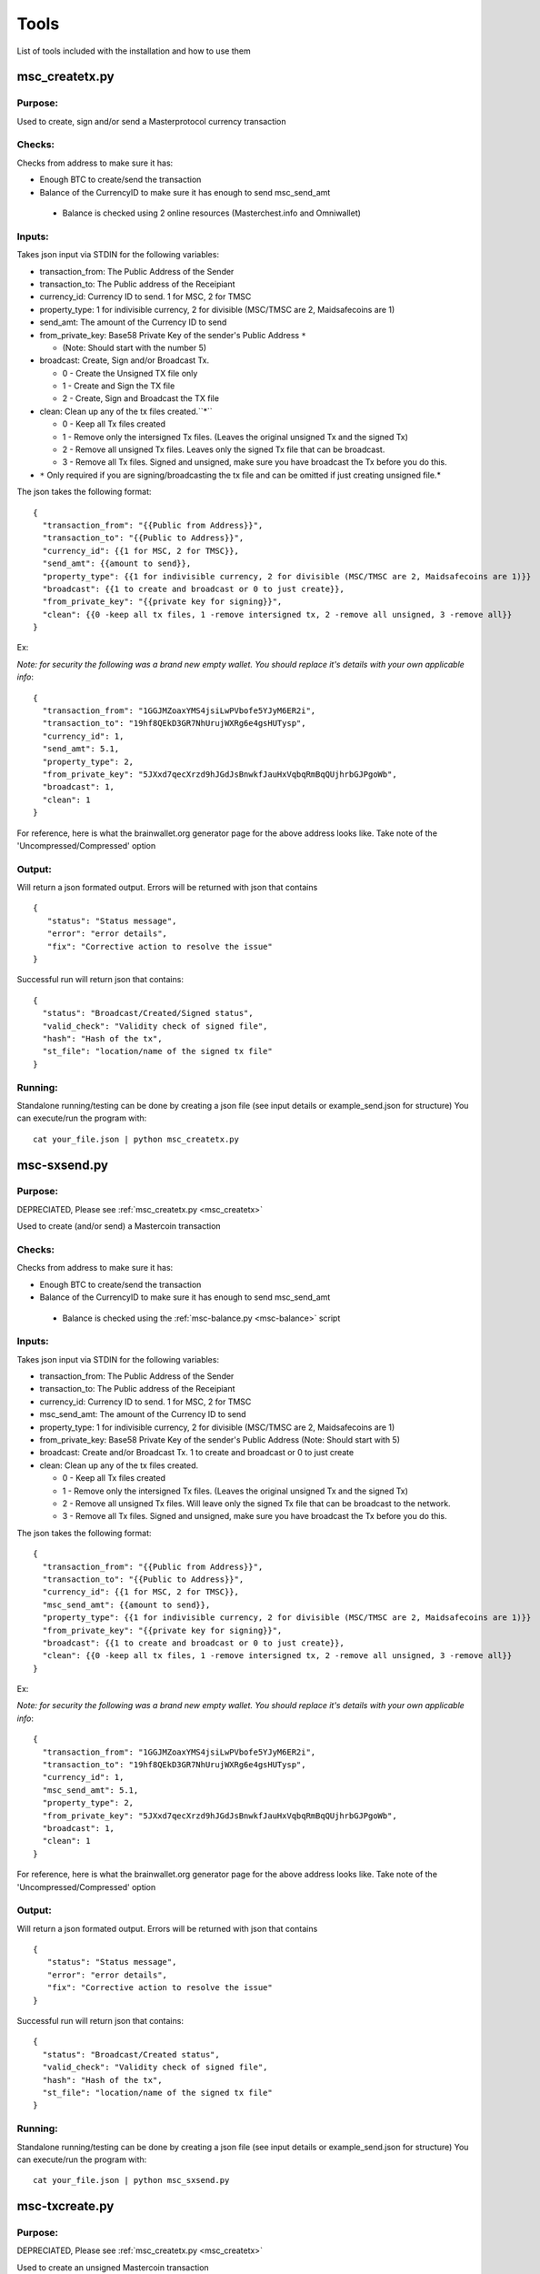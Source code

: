 =====
Tools
=====

List of tools included with the installation and how to use them

.. _msc_createtx:

msc_createtx.py
---------------

Purpose:
^^^^^^^^
Used to create, sign and/or send a Masterprotocol currency transaction

Checks:
^^^^^^^

Checks from address to make sure it has:

* Enough BTC to create/send the transaction
* Balance of the CurrencyID to make sure it has enough to send msc_send_amt

 * Balance is checked using 2 online resources (Masterchest.info and Omniwallet)

Inputs:
^^^^^^^
Takes json input via STDIN for the following variables:

* transaction_from: The Public Address of the Sender
* transaction_to: The Public address of the Receipiant
* currency_id: Currency ID to send. 1 for MSC, 2 for TMSC
* property_type: 1 for indivisible currency, 2 for divisible (MSC/TMSC are 2, Maidsafecoins are 1)
* send_amt: The amount of the Currency ID to send
* from_private_key: Base58 Private Key of the sender's Public Address ``*``

  * (Note: Should start with the number 5)

* broadcast: Create, Sign and/or Broadcast Tx.

  * 0 - Create the Unsigned TX file only
  * 1 - Create and Sign the TX file 
  * 2 - Create, Sign and Broadcast the TX file

* clean: Clean up any of the tx files created.``*``

  * 0 - Keep all Tx files created
  * 1 - Remove only the intersigned Tx files. (Leaves the original unsigned Tx and the signed Tx)
  * 2 - Remove all unsigned Tx files. Leaves only the signed Tx file that can be broadcast.
  * 3 - Remove all Tx files. Signed and unsigned, make sure you have broadcast the Tx before you do this.

* ``*`` Only required if you are signing/broadcasting the tx file and can be omitted if just creating unsigned file.*

The json takes the following format::

        {
          "transaction_from": "{{Public from Address}}",
          "transaction_to": "{{Public to Address}}",
          "currency_id": {{1 for MSC, 2 for TMSC}},
          "send_amt": {{amount to send}},
          "property_type": {{1 for indivisible currency, 2 for divisible (MSC/TMSC are 2, Maidsafecoins are 1)}}
          "broadcast": {{1 to create and broadcast or 0 to just create}},
          "from_private_key": "{{private key for signing}}",
          "clean": {{0 -keep all tx files, 1 -remove intersigned tx, 2 -remove all unsigned, 3 -remove all}}
        }

Ex:

*Note: for security the following was a brand new empty wallet. You should replace it's details with your own applicable info*::

        {
          "transaction_from": "1GGJMZoaxYMS4jsiLwPVbofe5YJyM6ER2i",
          "transaction_to": "19hf8QEkD3GR7NhUrujWXRg6e4gsHUTysp",
          "currency_id": 1,
          "send_amt": 5.1,
          "property_type": 2,
          "from_private_key": "5JXxd7qecXrzd9hJGdJsBnwkfJauHxVqbqRmBqQUjhrbGJPgoWb",
          "broadcast": 1,
          "clean": 1
        }

For reference, here is what the brainwallet.org generator page for the above address looks like.
Take note of the 'Uncompressed/Compressed' option

.. image:: brainwallet.uncompressed.png
    :align: center

Output:
^^^^^^^
Will return a json formated output.
Errors will be returned with json that contains ::

 {
    "status": "Status message",
    "error": "error details",
    "fix": "Corrective action to resolve the issue"
 }

Successful run will return json that contains::

 {
   "status": "Broadcast/Created/Signed status",
   "valid_check": "Validity check of signed file",
   "hash": "Hash of the tx",
   "st_file": "location/name of the signed tx file"
 }

Running:
^^^^^^^^
Standalone running/testing can be done by creating a json file (see input details or example_send.json for structure)
You can execute/run the program with::

 cat your_file.json | python msc_createtx.py



msc-sxsend.py
-------------

Purpose:
^^^^^^^^
DEPRECIATED, Please see :ref:`msc_createtx.py <msc_createtx>`

Used to create (and/or send) a Mastercoin transaction

Checks:
^^^^^^^

Checks from address to make sure it has:

* Enough BTC to create/send the transaction
* Balance of the CurrencyID to make sure it has enough to send msc_send_amt

 * Balance is checked using the :ref:`msc-balance.py <msc-balance>` script

Inputs:
^^^^^^^
Takes json input via STDIN for the following variables:

* transaction_from: The Public Address of the Sender
* transaction_to: The Public address of the Receipiant
* currency_id: Currency ID to send. 1 for MSC, 2 for TMSC
* msc_send_amt: The amount of the Currency ID to send
* property_type: 1 for indivisible currency, 2 for divisible (MSC/TMSC are 2, Maidsafecoins are 1)
* from_private_key: Base58 Private Key of the sender's Public Address (Note: Should start with 5)
* broadcast: Create and/or Broadcast Tx. 1 to create and broadcast or 0 to just create
* clean: Clean up any of the tx files created.

  * 0 - Keep all Tx files created
  * 1 - Remove only the intersigned Tx files. (Leaves the original unsigned Tx and the signed Tx)
  * 2 - Remove all unsigned Tx files. Will leave only the signed Tx file that can be broadcast to the network. 
  * 3 - Remove all Tx files. Signed and unsigned, make sure you have broadcast the Tx before you do this.



The json takes the following format::

	{
	  "transaction_from": "{{Public from Address}}",
	  "transaction_to": "{{Public to Address}}",
	  "currency_id": {{1 for MSC, 2 for TMSC}},
	  "msc_send_amt": {{amount to send}},
	  "property_type": {{1 for indivisible currency, 2 for divisible (MSC/TMSC are 2, Maidsafecoins are 1)}}
	  "from_private_key": "{{private key for signing}}",
	  "broadcast": {{1 to create and broadcast or 0 to just create}},
          "clean": {{0 -keep all tx files, 1 -remove intersigned tx, 2 -remove all unsigned, 3 -remove all}}
	}

Ex:

*Note: for security the following was a brand new empty wallet. You should replace it's details with your own applicable info*::

	{
	  "transaction_from": "1GGJMZoaxYMS4jsiLwPVbofe5YJyM6ER2i",
	  "transaction_to": "19hf8QEkD3GR7NhUrujWXRg6e4gsHUTysp",
	  "currency_id": 1,
	  "msc_send_amt": 5.1,
	  "property_type": 2,
	  "from_private_key": "5JXxd7qecXrzd9hJGdJsBnwkfJauHxVqbqRmBqQUjhrbGJPgoWb",
	  "broadcast": 1,
          "clean": 1
	}

For reference, here is what the brainwallet.org generator page for the above address looks like.
Take note of the 'Uncompressed/Compressed' option 

.. image:: brainwallet.uncompressed.png
    :align: center

Output:
^^^^^^^
Will return a json formated output.
Errors will be returned with json that contains ::

 { 
    "status": "Status message", 
    "error": "error details", 
    "fix": "Corrective action to resolve the issue"
 }

Successful run will return json that contains::

 { 
   "status": "Broadcast/Created status", 
   "valid_check": "Validity check of signed file", 
   "hash": "Hash of the tx", 
   "st_file": "location/name of the signed tx file"
 }

Running:
^^^^^^^^
Standalone running/testing can be done by creating a json file (see input details or example_send.json for structure)
You can execute/run the program with::

 cat your_file.json | python msc_sxsend.py


msc-txcreate.py
---------------

Purpose:
^^^^^^^^
DEPRECIATED, Please see :ref:`msc_createtx.py <msc_createtx>`

Used to create an unsigned Mastercoin transaction

Checks:
^^^^^^^

Checks from address to make sure it has:

* Enough BTC to create/send the transaction
* Balance of the CurrencyID to make sure it has enough to send msc_send_amt

 * Balance is checked using the :ref:`msc-balance.py <msc-balance>` script

Inputs:
^^^^^^^
Takes json input via STDIN for the following variables:

* transaction_from: The Public Address of the Sender
* transaction_to: The Public address of the Receipiant
* currency_id: Currency ID to send. 1 for MSC, 2 for TMSC
* msc_send_amt: The amount of the Currency ID to send
* property_type: 1 for indivisible currency, 2 for divisible (MSC/TMSC are 2, Maidsafecoins are 1)


The json takes the following format::

        {
          "transaction_from": "{{Public from Address}}",
          "transaction_to": "{{Public to Address}}",
          "currency_id": {{1 for MSC, 2 for TMSC}},
          "msc_send_amt": {{amount to send}},
	  "property_type": {{1 for indivisible currency, 2 for divisible (MSC/TMSC are 2, Maidsafecoins are 1)}}
        }

Ex:

*Note: for security the following was a brand new empty wallet. You should replace it's details with your own applicable info*::

        {
          "transaction_from": "1GGJMZoaxYMS4jsiLwPVbofe5YJyM6ER2i",
          "transaction_to": "19hf8QEkD3GR7NhUrujWXRg6e4gsHUTysp",
          "currency_id": 1,
          "msc_send_amt": 5.1
        }

Output:
^^^^^^^
Will return a json formated output.
Errors will be returned with json that contains ::

 {
    "status": "Status message",
    "error": "error details",
    "fix": "Corrective action to resolve the issue"
 }

Successful run will return json that contains::

 {
   "status": "Created status",
   "st_file": "location/name of the unsigned tx file"
 }

Running:
^^^^^^^^
Standalone running/testing can be done by creating a json file (see input details or example_send.json for structure)
You can execute/run the program with::

 cat your_file.json | python msc-txcreate.py


.. _msc-balance:

msc-balance.py
--------------

Purpose:
^^^^^^^^
Used to get the Mastercoin balance of an address

Requirements:
^^^^^^^^^^^^^
This script leverages the existing mastercoin tools parsed/validated output.
Mastercoin tools should be installed and fully updated with the Mastercoin Data in::

 /var/lib/mastercoin-tools/mastercoin_verify/addresses/

Checks:
^^^^^^^

Will check/return the date of the parsed date as listed in ::

 /var/lib/mastercoin-tools/www/revision.json


Inputs:
^^^^^^^
Takes json input via STDIN for the following variables:

* address: The address you want to check the balance for
* currency_id: The currency you want the balance for

  * 1 - Mastercoin
  * 2 - Test Mastercoins

The json takes the following format::

        {
          "address": "{{Address to check}}",
          "currency_id": {{1 for MSC, 2 for TMSC}}
        }

Ex: ::

        {
          "address": "1CMauYumpA7YG8i4cPod8FadRLK95HxSob",
          "currency_id": 1
	}


Output:
^^^^^^^
Will return a json formated output

Completed run will return json that contains::

 { 
   "address": "Address checked",
   "currency_id": "Currency checked",
   "balance": "Balance or error message",
   "balancetime": "Time in GMT human readable",
   "epochtime": "Balance Timestamp in GMT epoch"
 }

*Note: If the revision file or currency address files are missing the time is omitted and an error message is returned for balance.*

Running:
^^^^^^^^
Standalone running/testing can be done by creating a json file (see input details or example_balance.json for structure)
You can execute/run the program with::

 cat your_file.json | python msc-balance.py



getConsensusMSC.py
------------------

Purpose:
^^^^^^^^
Used to get the consensus of local installation with Online sites
*Note: The final consensus authority is defined by the mastercoin tools code result.*
`Masterchain Consensus Report <https://masterchain.info/general/MSC-difference.txt>`_


Requirements:
^^^^^^^^^^^^^
This script leverages the existing mastercoin tools parsed/validated output.
Mastercoin tools should be installed and fully updated with the Mastercoin Data in::

 /var/lib/mastercoin-tools/mastercoin_verify/addresses/

Inputs:
^^^^^^^
Takes json input via STDIN for the sites you wish to validate consensus against:
*Note: At present generates consensus output for Currency ID 1 (MSC) only.* 

* site: The sites to compare local results against


The json takes the following format::

	{ "sites":
	    [
       	      "http://masterchain.info/mastercoin_verify/addresses/0",
	      "https://masterchest.info/mastercoin_verify/addresses.aspx",
              "http://mymastercoins.com/jaddress.aspx"
	    ]
	}

Output:
^^^^^^^
Will return a json formated output array of address not in consensus

For each address not in Consensus, completed run will return balance of that address for each site checked in json format::

 {
   "consensus": Number Representing Consensus Rating,
   "data":[
      [
         {
            "balance": Number Representing Current balance for the site checked,
            "site":"Site/Data Source name",
            "address":"address not in consensus"
         },
	 {
	   ... data in format of ^ for each site when address is not in consensus
	 }
      ],
      [
         ... 2nd address (if exists) not in consensus in format ^^^
      ]
   ]
 }


Running:
^^^^^^^^
Running by creating a json file (see input details) for sites you wish to check or use the provided getConsensus.json
You can execute/run the program with::

 cat getConsensus.json | python getConsensusMSC.py

